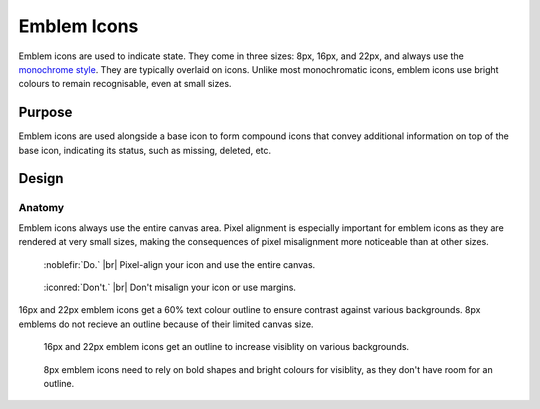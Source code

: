 Emblem Icons
============

Emblem icons are used to indicate state. They come in three sizes: 8px, 16px, and 22px, and
always use the `monochrome style <index.html>`_. They are typically overlaid on icons.
Unlike most monochromatic icons, emblem icons use bright colours to remain recognisable,
even at small sizes.

Purpose
-------

Emblem icons are used alongside a base icon to form compound icons that convey additional
information on top of the base icon, indicating its status, such as 
missing, deleted, etc.

Design
------

Anatomy
~~~~~~~

Emblem icons always use the entire canvas area. Pixel alignment
is especially important for emblem icons as they are rendered
at very small sizes, making the consequences of pixel misalignment more noticeable
than at other sizes.

.. container:: flex

   .. container::

      .. figure:: /img/8px-emblem-do.png
         :scale: 80%
         :figclass: do

         :noblefir:`Do.` |br|
         Pixel-align your icon and use the
         entire canvas.

   .. container::

      .. figure:: /img/8px-emblem-dont.png
         :scale: 80%
         :figclass: dont

         :iconred:`Don't.` |br|
         Don't misalign your icon or use
         margins.

16px and 22px emblem icons get a 60% text colour outline to ensure contrast
against various backgrounds. 8px emblems do not recieve an outline because
of their limited canvas size.

.. container:: flex

   .. container::

      .. figure:: /img/22-emblem-outline.png

         16px and 22px emblem icons get an outline to 
         increase visiblity on various backgrounds.

   .. container::

      .. figure:: /img/8-emblem-outline.png

         8px emblem icons need to rely on bold shapes
         and bright colours for visiblity, as they don't
         have room for an outline.